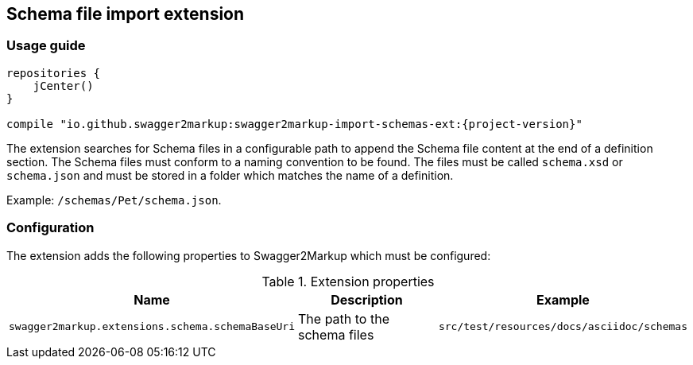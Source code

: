 [[extension_import_schemas]]
== Schema file import extension

=== Usage guide

[source,groovy, subs="attributes"]
----
repositories {
    jCenter()
}

compile "io.github.swagger2markup:swagger2markup-import-schemas-ext:{project-version}"
----

The extension searches for Schema files in a configurable path to append the Schema file content at the end of a definition section. The Schema files must conform to a naming convention to be found. The files must be called `schema.xsd` or `schema.json` and must be stored in a folder which matches the name of a definition. 

Example: `/schemas/Pet/schema.json`.


=== Configuration

The extension adds the following properties to Swagger2Markup which must be configured:

[options="header"]
.Extension properties
|====
| Name | Description | Example
| `swagger2markup.extensions.schema.schemaBaseUri`  | The path to the schema files | `src/test/resources/docs/asciidoc/schemas` 
|====